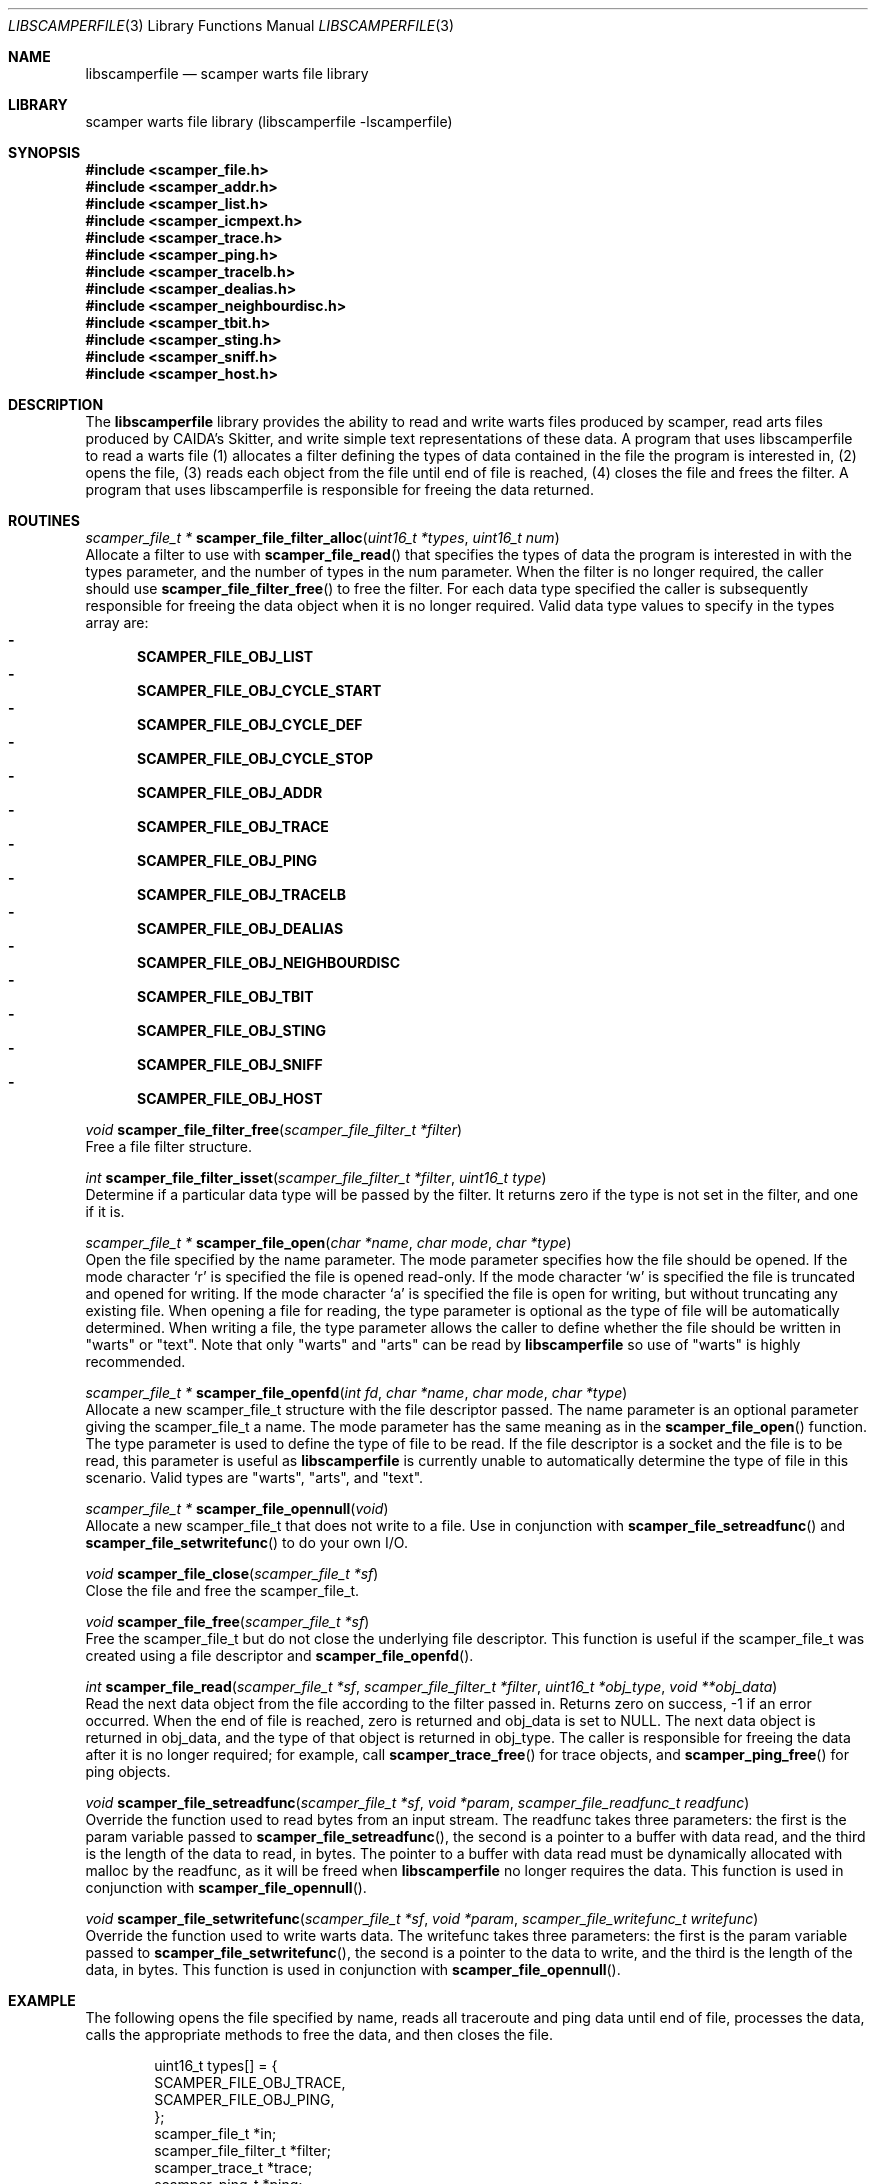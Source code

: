 .\"
.\" libscamperfile.3
.\"
.\" Author: Matthew Luckie
.\" Copyright (c) 2011 University of Waikato
.\" Copyright (c) 2022 Matthew Luckie
.\"
.\" $Id: libscamperfile.3,v 1.9 2022/02/07 04:53:08 mjl Exp $
.\"
.Dd Feb 7, 2022
.Dt LIBSCAMPERFILE 3
.Os
.Sh NAME
.Nm libscamperfile
.Nd scamper warts file library
.Sh LIBRARY
scamper warts file library (libscamperfile -lscamperfile)
.Sh SYNOPSIS
.In scamper_file.h
.In scamper_addr.h
.In scamper_list.h
.In scamper_icmpext.h
.In scamper_trace.h
.In scamper_ping.h
.In scamper_tracelb.h
.In scamper_dealias.h
.In scamper_neighbourdisc.h
.In scamper_tbit.h
.In scamper_sting.h
.In scamper_sniff.h
.In scamper_host.h
.Sh DESCRIPTION
The
.Nm
library provides the ability to read and write warts files produced by
scamper, read arts files produced by CAIDA's Skitter, and write simple
text representations of these data.
A program that uses libscamperfile to read a warts file (1) allocates a
filter defining the types of data contained in the file the program is
interested in, (2) opens the file, (3) reads each object from the file
until end of file is reached, (4) closes the file and frees the filter.
A program that uses libscamperfile is responsible for freeing the data
returned.
.Sh ROUTINES
.Ft scamper_file_t *
.Fn scamper_file_filter_alloc "uint16_t *types" "uint16_t num"
.br
Allocate a filter to use with
.Fn scamper_file_read
that specifies the types of data the program is interested in with the
types parameter, and the number of types in the num parameter.
When the filter is no longer required, the caller should use
.Fn scamper_file_filter_free
to free the filter.
For each data type specified the caller is subsequently responsible for
freeing the data object when it is no longer required.
Valid data type values to specify in the types array are:
.Bl -dash -offset 2n -compact -width 1n
.It
.Sy SCAMPER_FILE_OBJ_LIST
.It
.Sy SCAMPER_FILE_OBJ_CYCLE_START
.It
.Sy SCAMPER_FILE_OBJ_CYCLE_DEF
.It
.Sy SCAMPER_FILE_OBJ_CYCLE_STOP
.It
.Sy SCAMPER_FILE_OBJ_ADDR
.It
.Sy SCAMPER_FILE_OBJ_TRACE
.It
.Sy SCAMPER_FILE_OBJ_PING
.It
.Sy SCAMPER_FILE_OBJ_TRACELB
.It
.Sy SCAMPER_FILE_OBJ_DEALIAS
.It
.Sy SCAMPER_FILE_OBJ_NEIGHBOURDISC
.It
.Sy SCAMPER_FILE_OBJ_TBIT
.It
.Sy SCAMPER_FILE_OBJ_STING
.It
.Sy SCAMPER_FILE_OBJ_SNIFF
.It
.Sy SCAMPER_FILE_OBJ_HOST
.El
.Pp
.Ft void
.Fn scamper_file_filter_free "scamper_file_filter_t *filter"
.br
Free a file filter structure.
.Pp
.Ft int
.Fn scamper_file_filter_isset "scamper_file_filter_t *filter" "uint16_t type"
.br
Determine if a particular data type will be passed by the filter.
It returns zero if the type is not set in the filter, and one if it is.
.Pp
.Ft scamper_file_t *
.Fn scamper_file_open "char *name" "char mode" "char *type"
.br
Open the file specified by the name parameter.
The mode parameter specifies how the file should be opened.
If the mode character `r' is specified the file is opened read-only.
If the mode character `w' is specified the file is truncated and opened
for writing.
If the mode character `a' is specified the file is open for writing, but
without truncating any existing file.
When opening a file for reading, the type parameter is optional as the
type of file will be automatically determined.
When writing a file, the type parameter allows the caller to define whether
the file should be written in "warts" or "text".
Note that only "warts" and "arts" can be read by
.Nm
so use of "warts" is highly recommended.
.Pp
.Ft scamper_file_t *
.Fn scamper_file_openfd "int fd" "char *name" "char mode" "char *type"
.br
Allocate a new scamper_file_t structure with the file descriptor passed.
The name parameter is an optional parameter giving the scamper_file_t a name.
The mode parameter has the same meaning as in the
.Fn scamper_file_open
function.
The type parameter is used to define the type of file to be read.
If the file descriptor is a socket and the file is to be read, this parameter
is useful as
.Nm
is currently unable to automatically determine the type of file in this
scenario.
Valid types are "warts", "arts", and "text".
.Pp
.Ft scamper_file_t *
.Fn scamper_file_opennull "void"
.br
Allocate a new scamper_file_t that does not write to a file.
Use in conjunction with
.Fn scamper_file_setreadfunc
and
.Fn scamper_file_setwritefunc
to do your own I/O.
.Pp
.Ft void
.Fn scamper_file_close "scamper_file_t *sf"
.br
Close the file and free the scamper_file_t.
.Pp
.Ft void
.Fn scamper_file_free "scamper_file_t *sf"
.br
Free the scamper_file_t but do not close the underlying file descriptor.
This function is useful if the scamper_file_t was created using a file
descriptor and
.Fn scamper_file_openfd .
.Pp
.Ft int
.Fn scamper_file_read "scamper_file_t *sf" "scamper_file_filter_t *filter" "uint16_t *obj_type" "void **obj_data"
.br
Read the next data object from the file according to the filter passed in.
Returns zero on success, -1 if an error occurred.
When the end of file is reached, zero is returned and obj_data is set to NULL.
The next data object is returned in obj_data, and the type of that object
is returned in obj_type.
The caller is responsible for freeing the data after it is no longer required;
for example, call
.Fn scamper_trace_free
for trace objects, and
.Fn scamper_ping_free
for ping objects.
.Pp
.Ft void
.Fn scamper_file_setreadfunc "scamper_file_t *sf" "void *param" "scamper_file_readfunc_t readfunc"
.br
Override the function used to read bytes from an input stream.
The readfunc takes three parameters: the first is the param variable passed
to
.Fn scamper_file_setreadfunc ,
the second is a pointer to a buffer with data read, and the third is the length
of the data to read, in bytes.
The pointer to a buffer with data read must be dynamically allocated with
malloc by the readfunc, as it will be freed when
.Nm
no longer requires the data.
This function is used in conjunction with
.Fn scamper_file_opennull .
.Pp
.Ft void
.Fn scamper_file_setwritefunc "scamper_file_t *sf" "void *param" "scamper_file_writefunc_t writefunc"
.br
Override the function used to write warts data.
The writefunc takes three parameters: the first is the param variable passed
to
.Fn scamper_file_setwritefunc ,
the second is a pointer to the data to write, and the third is the length
of the data, in bytes.
This function is used in conjunction with
.Fn scamper_file_opennull .
.Pp
.Sh EXAMPLE
The following opens the file specified by name, reads all traceroute and
ping data until end of file, processes the data, calls the appropriate
methods to free the data, and then closes the file.
.Bd -literal -offset indent
uint16_t types[] = {
  SCAMPER_FILE_OBJ_TRACE,
  SCAMPER_FILE_OBJ_PING,
};
scamper_file_t *in;
scamper_file_filter_t *filter;
scamper_trace_t *trace;
scamper_ping_t *ping;
uint16_t type;
void *data;

if((filter = scamper_file_filter_alloc(types, 2)) == NULL) {
  fprintf(stderr, "could not allocate filter\\n");
  return -1;
}

if((in = scamper_file_open(name, 'r', NULL)) == NULL) {
  fprintf(stderr, "could not open %s: %s\\n", name, strerror(errno));
  return -1;
}

while(scamper_file_read(in, filter, &type, (void *)&data) == 0) {

  if(data == NULL)
    break; /* EOF */

  switch(type) {
    case SCAMPER_FILE_OBJ_TRACE:
       trace = data;
       process_trace(trace);
       scamper_trace_free(trace);
       break;

    case SCAMPER_FILE_OBJ_PING:
       ping = data;
       process_ping(ping);
       scamper_ping_free(ping);
       break;
  }
}

scamper_file_close(in);
scamper_file_filter_free(filter);
.Ed
.Sh SEE ALSO
.Xr scamper 1 ,
.Xr sc_wartsdump 1 ,
.Xr sc_warts2text 1 ,
.Rs
.%A "M. Luckie"
.%T "Scamper: a Scalable and Extensible Packet Prober for Active Measurement of the Internet"
.%O "Proc. ACM/SIGCOMM Internet Measurement Conference 2010"
.Re
.Sh AUTHORS
.Nm
was written by Matthew Luckie <mjl@luckie.org.nz>.
